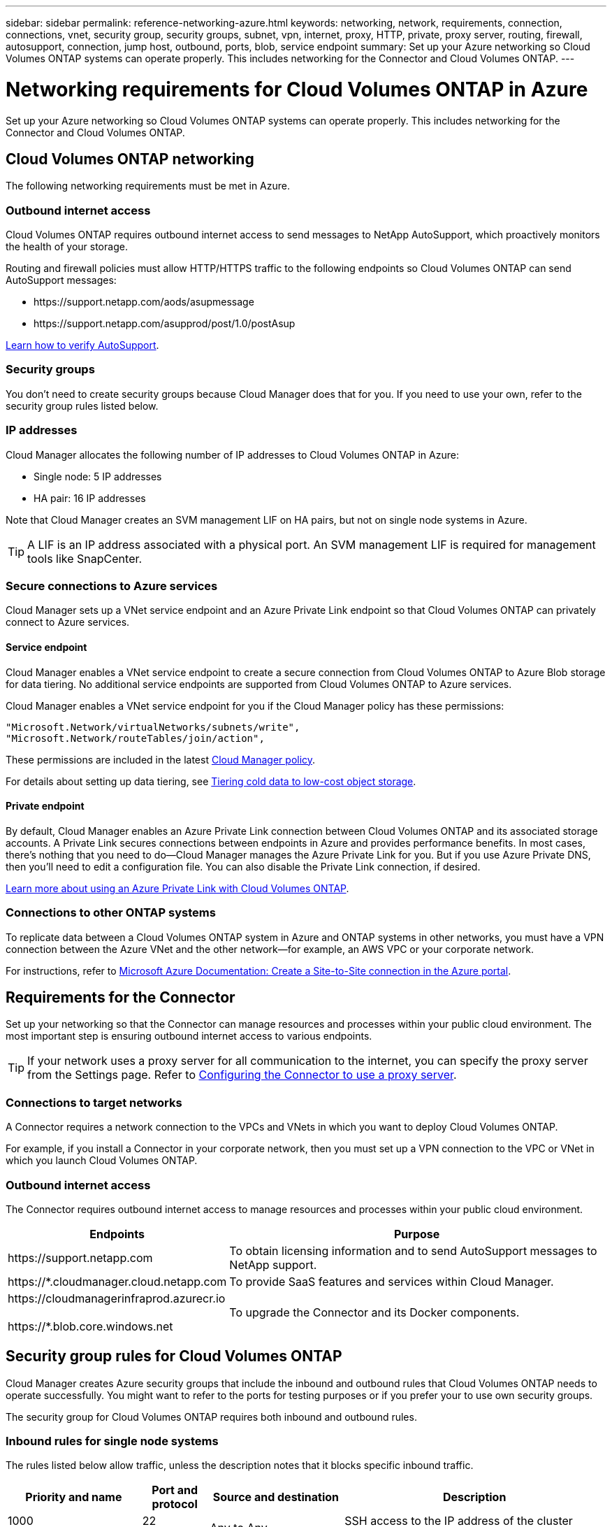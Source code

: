 ---
sidebar: sidebar
permalink: reference-networking-azure.html
keywords: networking, network, requirements, connection, connections, vnet, security group, security groups, subnet, vpn, internet, proxy, HTTP, private, proxy server, routing, firewall, autosupport, connection, jump host, outbound, ports, blob, service endpoint
summary: Set up your Azure networking so Cloud Volumes ONTAP systems can operate properly. This includes networking for the Connector and Cloud Volumes ONTAP.
---

= Networking requirements for Cloud Volumes ONTAP in Azure
:hardbreaks:
:nofooter:
:icons: font
:linkattrs:
:imagesdir: ./media/

[.lead]
Set up your Azure networking so Cloud Volumes ONTAP systems can operate properly. This includes networking for the Connector and Cloud Volumes ONTAP.

== Cloud Volumes ONTAP networking

The following networking requirements must be met in Azure.

=== Outbound internet access

Cloud Volumes ONTAP requires outbound internet access to send messages to NetApp AutoSupport, which proactively monitors the health of your storage.

Routing and firewall policies must allow HTTP/HTTPS traffic to the following endpoints so Cloud Volumes ONTAP can send AutoSupport messages:

* \https://support.netapp.com/aods/asupmessage
* \https://support.netapp.com/asupprod/post/1.0/postAsup

link:task-verify-autosupport[Learn how to verify AutoSupport].

=== Security groups

You don't need to create security groups because Cloud Manager does that for you. If you need to use your own, refer to the security group rules listed below.

=== IP addresses

Cloud Manager allocates the following number of IP addresses to Cloud Volumes ONTAP in Azure:

* Single node: 5 IP addresses
* HA pair: 16 IP addresses

Note that Cloud Manager creates an SVM management LIF on HA pairs, but not on single node systems in Azure.

TIP: A LIF is an IP address associated with a physical port. An SVM management LIF is required for management tools like SnapCenter.

=== Secure connections to Azure services

Cloud Manager sets up a VNet service endpoint and an Azure Private Link endpoint so that Cloud Volumes ONTAP can privately connect to Azure services.

==== Service endpoint

Cloud Manager enables a VNet service endpoint to create a secure connection from Cloud Volumes ONTAP to Azure Blob storage for data tiering. No additional service endpoints are supported from Cloud Volumes ONTAP to Azure services.

Cloud Manager enables a VNet service endpoint for you if the Cloud Manager policy has these permissions:

[source,json]
"Microsoft.Network/virtualNetworks/subnets/write",
"Microsoft.Network/routeTables/join/action",

These permissions are included in the latest https://mysupport.netapp.com/site/info/cloud-manager-policies[Cloud Manager policy].

For details about setting up data tiering, see link:task-tiering.html[Tiering cold data to low-cost object storage].

==== Private endpoint

By default, Cloud Manager enables an Azure Private Link connection between Cloud Volumes ONTAP and its associated storage accounts. A Private Link secures connections between endpoints in Azure and provides performance benefits. In most cases, there's nothing that you need to do--Cloud Manager manages the Azure Private Link for you. But if you use Azure Private DNS, then you'll need to edit a configuration file. You can also disable the Private Link connection, if desired.

link:task-enabling-private-link.html[Learn more about using an Azure Private Link with Cloud Volumes ONTAP].

=== Connections to other ONTAP systems

To replicate data between a Cloud Volumes ONTAP system in Azure and ONTAP systems in other networks, you must have a VPN connection between the Azure VNet and the other network—for example, an AWS VPC or your corporate network.

For instructions, refer to https://docs.microsoft.com/en-us/azure/vpn-gateway/vpn-gateway-howto-site-to-site-resource-manager-portal[Microsoft Azure Documentation: Create a Site-to-Site connection in the Azure portal^].

== Requirements for the Connector

Set up your networking so that the Connector can manage resources and processes within your public cloud environment. The most important step is ensuring outbound internet access to various endpoints.

TIP: If your network uses a proxy server for all communication to the internet, you can specify the proxy server from the Settings page. Refer to https://docs.netapp.com/us-en/cloud-manager-setup-admin/task-configuring-proxy.html[Configuring the Connector to use a proxy server^].

=== Connections to target networks

A Connector requires a network connection to the VPCs and VNets in which you want to deploy Cloud Volumes ONTAP.

For example, if you install a Connector in your corporate network, then you must set up a VPN connection to the VPC or VNet in which you launch Cloud Volumes ONTAP.

=== Outbound internet access

The Connector requires outbound internet access to manage resources and processes within your public cloud environment.

[cols=2*,options="header,autowidth"]
|===
| Endpoints
| Purpose

| \https://support.netapp.com | To obtain licensing information and to send AutoSupport messages to NetApp support.
| \https://*.cloudmanager.cloud.netapp.com | To provide SaaS features and services within Cloud Manager.
| \https://cloudmanagerinfraprod.azurecr.io

\https://*.blob.core.windows.net
| To upgrade the Connector and its Docker components.

|===

== Security group rules for Cloud Volumes ONTAP

Cloud Manager creates Azure security groups that include the inbound and outbound rules that Cloud Volumes ONTAP needs to operate successfully. You might want to refer to the ports for testing purposes or if you prefer your to use own security groups.

The security group for Cloud Volumes ONTAP requires both inbound and outbound rules.

=== Inbound rules for single node systems

The rules listed below allow traffic, unless the description notes that it blocks specific inbound traffic.

[cols=4*,options="header,autowidth"]

|===
| Priority and name
| Port and protocol
| Source and destination
| Description

| 1000
inbound_ssh | 22
TCP | Any to Any | SSH access to the IP address of the cluster management LIF or a node management LIF
| 1001
inbound_http | 80
TCP | Any to Any | HTTP access to the System Manager web console using the IP address of the cluster management LIF
| 1002
inbound_111_tcp | 111
TCP | Any to Any | Remote procedure call for NFS
| 1003
inbound_111_udp | 111
UDP | Any to Any | Remote procedure call for NFS
| 1004
inbound_139 | 139
TCP | Any to Any | NetBIOS service session for CIFS
| 1005
inbound_161-162 _tcp | 161-162
TCP | Any to Any | Simple network management protocol
| 1006
inbound_161-162 _udp | 161-162
UDP | Any to Any | Simple network management protocol
| 1007
inbound_443 | 443
TCP | Any to Any | HTTPS access to the System Manager web console using the IP address of the cluster management LIF
| 1008
inbound_445 | 445
TCP | Any to Any | Microsoft SMB/CIFS over TCP with NetBIOS framing
| 1009
inbound_635_tcp | 635
TCP | Any to Any | NFS mount
| 1010
inbound_635_udp | 635
UDP | Any to Any | NFS mount
| 1011
inbound_749 | 749
TCP | Any to Any | Kerberos
| 1012
inbound_2049_tcp | 2049
TCP | Any to Any | NFS server daemon
| 1013
inbound_2049_udp | 2049
UDP | Any to Any | NFS server daemon
| 1014
inbound_3260 | 3260
TCP | Any to Any | iSCSI access through the iSCSI data LIF
| 1015
inbound_4045-4046_tcp | 4045-4046
TCP | Any to Any | NFS lock daemon and network status monitor
| 1016
inbound_4045-4046_udp | 4045-4046
UDP | Any to Any | NFS lock daemon and network status monitor
| 1017
inbound_10000 | 10000
TCP | Any to Any | Backup using NDMP
| 1018
inbound_11104-11105 | 11104-11105
TCP | Any to Any | SnapMirror data transfer
| 3000
inbound_deny _all_tcp | Any port
TCP | Any to Any | Block all other TCP inbound traffic
| 3001
inbound_deny _all_udp | Any port
UDP | Any to Any | Block all other UDP inbound traffic
| 65000
AllowVnetInBound | Any port
Any protocol | VirtualNetwork to VirtualNetwork | Inbound traffic from within the VNet
| 65001
AllowAzureLoad BalancerInBound  | Any port
Any protocol | AzureLoadBalancer to Any | Data traffic from the Azure Standard Load Balancer
| 65500
DenyAllInBound | Any port
Any protocol | Any to Any | Block all other inbound traffic

|===

=== Inbound rules for HA systems

The rules listed below allow traffic, unless the description notes that it blocks specific inbound traffic.

NOTE: HA systems have less inbound rules than single node systems because inbound data traffic goes through the Azure Standard Load Balancer. Because of this, traffic from the Load Balancer should be open, as shown in the "AllowAzureLoadBalancerInBound" rule.

[cols=4*,options="header,autowidth"]

|===
| Priority and name
| Port and protocol
| Source and destination
| Description

| 100
inbound_443 | 443
Any protocol | Any to Any | HTTPS access to the System Manager web console using the IP address of the cluster management LIF
| 101
inbound_111_tcp | 111
Any protocol | Any to Any | Remote procedure call for NFS
| 102
inbound_2049_tcp | 2049
Any protocol | Any to Any | NFS server daemon
| 111
inbound_ssh | 22
Any protocol | Any to Any | SSH access to the IP address of the cluster management LIF or a node management LIF
| 121
inbound_53 | 53
Any protocol | Any to Any | DNS and CIFS
| 65000
AllowVnetInBound | Any port
Any protocol | VirtualNetwork to VirtualNetwork | Inbound traffic from within the VNet
| 65001
AllowAzureLoad BalancerInBound | Any port
Any protocol | AzureLoadBalancer to Any | Data traffic from the Azure Standard Load Balancer
| 65500
DenyAllInBound | Any port
Any protocol | Any to Any | Block all other inbound traffic

|===

=== Outbound rules

The predefined security group for Cloud Volumes ONTAP opens all outbound traffic. If that is acceptable, follow the basic outbound rules. If you need more rigid rules, use the advanced outbound rules.

==== Basic outbound rules

The predefined security group for Cloud Volumes ONTAP includes the following outbound rules.

[cols=3*,options="header,autowidth"]
|===

| Port
| Protocol
| Purpose

|	All | All TCP |	All outbound traffic
|	All | All UDP |	All outbound traffic

|===

==== Advanced outbound rules

If you need rigid rules for outbound traffic, you can use the following information to open only those ports that are required for outbound communication by Cloud Volumes ONTAP.

NOTE: The source is the interface (IP address) on the Cloud Volumes ONTAP system.

[cols="10,10,6,20,20,34",width=100%,options="header"]
|===

| Service
| Port
| Protocol
| Source
| Destination
| Purpose

.18+| Active Directory | 88 | TCP | Node management LIF | Active Directory forest | Kerberos V authentication
| 137 | UDP | Node management LIF | Active Directory forest | NetBIOS name service
| 138 | UDP | Node management LIF | Active Directory forest | NetBIOS datagram service
| 139 | TCP | Node management LIF | Active Directory forest | NetBIOS service session
| 389 | TCP & UDP | Node management LIF | Active Directory forest | LDAP
| 445 | TCP | Node management LIF | Active Directory forest | Microsoft SMB/CIFS over TCP with NetBIOS framing
| 464 | TCP | Node management LIF | Active Directory forest | Kerberos V change & set password (SET_CHANGE)
| 464 | UDP | Node management LIF | Active Directory forest | Kerberos key administration
| 749 | TCP | Node management LIF | Active Directory forest | Kerberos V change & set Password (RPCSEC_GSS)
| 88 | TCP | Data LIF (NFS, CIFS, iSCSI) | Active Directory forest | Kerberos V authentication
| 137 | UDP | Data LIF (NFS, CIFS) | Active Directory forest | NetBIOS name service
| 138 | UDP | Data LIF (NFS, CIFS) | Active Directory forest | NetBIOS datagram service
| 139 | TCP | Data LIF (NFS, CIFS) | Active Directory forest | NetBIOS service session
| 389 | TCP & UDP | Data LIF (NFS, CIFS) | Active Directory forest | LDAP
| 445 | TCP | Data LIF (NFS, CIFS) | Active Directory forest | Microsoft SMB/CIFS over TCP with NetBIOS framing
| 464 | TCP | Data LIF (NFS, CIFS) | Active Directory forest | Kerberos V change & set password (SET_CHANGE)
| 464 | UDP | Data LIF (NFS, CIFS) | Active Directory forest | Kerberos key administration
| 749 | TCP | Data LIF (NFS, CIFS) | Active Directory forest | Kerberos V change & set password (RPCSEC_GSS)
.2+| AutoSupport | HTTPS | 443 | Node management LIF | support.netapp.com | AutoSupport (HTTPS is the default)
| HTTP | 80 | Node management LIF | support.netapp.com | AutoSupport (only if the transport protocol is changed from HTTPS to HTTP)
| DHCP | 68 | UDP | Node management LIF | DHCP | DHCP client for first-time setup
| DHCPS | 67 | UDP | Node management LIF | DHCP | DHCP server
| DNS | 53 | UDP | Node management LIF and data LIF (NFS, CIFS) | DNS | DNS
| NDMP | 18600–18699 | TCP | Node management LIF | Destination servers | NDMP copy
| SMTP | 25 | TCP | Node management LIF | Mail server | SMTP alerts, can be used for AutoSupport
.4+| SNMP | 161 | TCP | Node management LIF | Monitor server | Monitoring by SNMP traps
| 161 | UDP | Node management LIF | Monitor server | Monitoring by SNMP traps
| 162 | TCP | Node management LIF | Monitor server | Monitoring by SNMP traps
| 162 | UDP | Node management LIF | Monitor server | Monitoring by SNMP traps
.2+| SnapMirror | 11104 | TCP | Intercluster LIF | ONTAP intercluster LIFs | Management of intercluster communication sessions for SnapMirror
| 11105 | TCP | Intercluster LIF | ONTAP intercluster LIFs | SnapMirror data transfer
| Syslog | 514 | UDP | Node management LIF | Syslog server | Syslog forward messages

|===

== Security group rules for the Connector

The security group for the Connector requires both inbound and outbound rules.

=== Inbound rules

[cols=3*,options="header,autowidth"]
|===

| Port
| Protocol
| Purpose

| 22 | SSH | Provides SSH access to the Connector host
| 80 | HTTP |	Provides HTTP access from client web browsers to the local user interface
| 443 |	HTTPS | Provides HTTPS access from client web browsers to the local user interface

|===

=== Outbound rules

The predefined security group for the Connector opens all outbound traffic. If that is acceptable, follow the basic outbound rules. If you need more rigid rules, use the advanced outbound rules.

==== Basic outbound rules

The predefined security group for the Connector includes the following outbound rules.

[cols=3*,options="header,autowidth"]
|===

| Port
| Protocol
| Purpose

| All | All TCP | All outbound traffic
| All |	All UDP | All outbound traffic

|===

==== Advanced outbound rules

If you need rigid rules for outbound traffic, you can use the following information to open only those ports that are required for outbound communication by the Connector.

NOTE: The source IP address is the Connector host.

[cols=5*,options="header,autowidth"]
|===

| Service
| Port
| Protocol
| Destination
| Purpose

.9+| Active Directory | 88 | TCP | Active Directory forest | Kerberos V authentication
| 139 | TCP | Active Directory forest | NetBIOS service session
| 389 | TCP	| Active Directory forest | LDAP
| 445 | TCP	| Active Directory forest | Microsoft SMB/CIFS over TCP with NetBIOS framing
| 464 | TCP	| Active Directory forest | Kerberos V change & set password (SET_CHANGE)
| 749 | TCP	| Active Directory forest | Active Directory Kerberos V change & set password (RPCSEC_GSS)
| 137 | UDP	| Active Directory forest | NetBIOS name service
| 138 | UDP	| Active Directory forest | NetBIOS datagram service
| 464 | UDP	| Active Directory forest | Kerberos key administration
| API calls and AutoSupport | 443 | HTTPS | Outbound internet and ONTAP cluster management LIF | API calls to AWS and ONTAP, and sending AutoSupport messages to NetApp
| DNS | 53 | UDP	| DNS | Used for DNS resolve by Cloud Manager

|===
